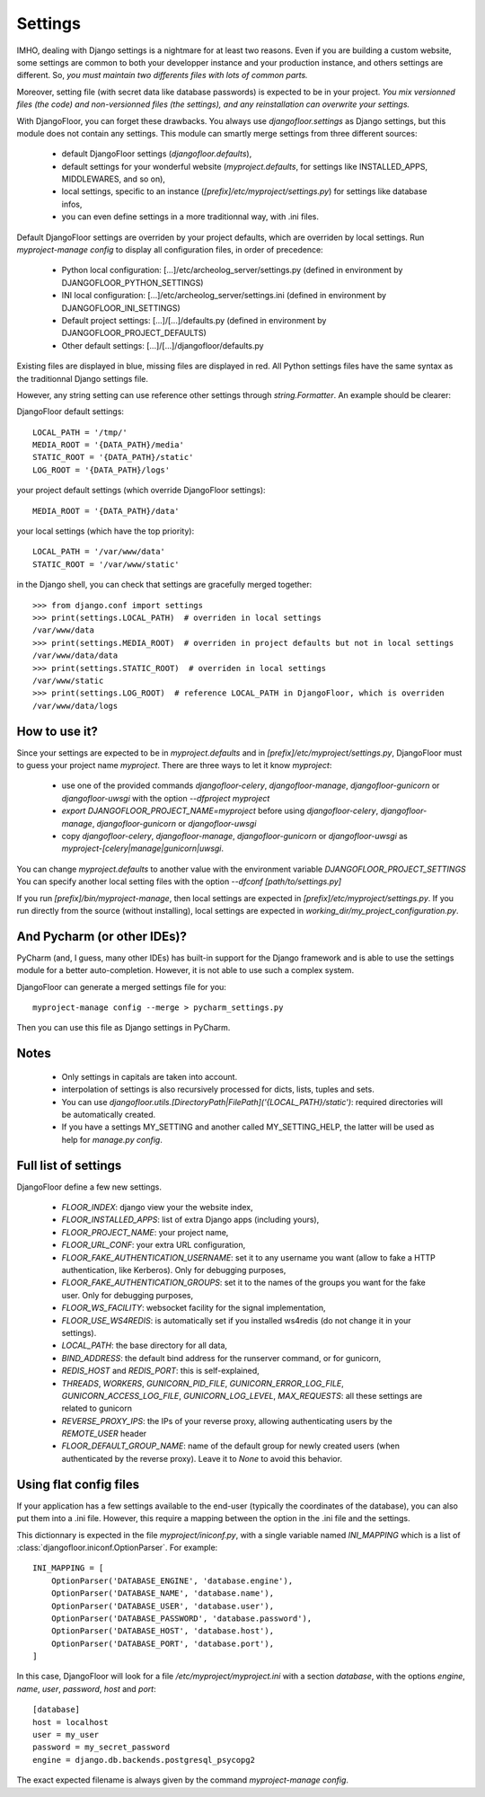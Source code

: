 Settings
========

IMHO, dealing with Django settings is a nightmare for at least two reasons.
Even if you are building a custom website, some settings are common to both your developper instance and your production instance, and others settings are different.
So, *you must maintain two differents files with lots of common parts.*

Moreover, setting file (with secret data like database passwords) is expected to be in your project.
*You mix versionned files (the code) and non-versionned files (the settings), and any reinstallation can overwrite your settings.*

With DjangoFloor, you can forget these drawbacks. You always use `djangofloor.settings` as Django settings, but this module does not contain any settings.
This module can smartly merge settings from three different sources:

    * default DjangoFloor settings (`djangofloor.defaults`),
    * default settings for your wonderful website (`myproject.defaults`, for settings like INSTALLED_APPS, MIDDLEWARES, and so on),
    * local settings, specific to an instance (`[prefix]/etc/myproject/settings.py`) for settings like database infos,
    * you can even define settings in a more traditionnal way, with .ini files.

Default DjangoFloor settings are overriden by your project defaults, which are overriden by local settings.
Run `myproject-manage config` to display all configuration files, in order of precedence:

    * Python local configuration: [...]/etc/archeolog_server/settings.py (defined in environment by DJANGOFLOOR_PYTHON_SETTINGS)
    * INI local configuration: [...]/etc/archeolog_server/settings.ini (defined in environment by DJANGOFLOOR_INI_SETTINGS)
    * Default project settings: [...]/[...]/defaults.py (defined in environment by DJANGOFLOOR_PROJECT_DEFAULTS)
    * Other default settings: [...]/[...]/djangofloor/defaults.py

Existing files are displayed in blue, missing files are displayed in red.
All Python settings files have the same syntax as the traditionnal Django settings file.


However, any string setting can use reference other settings through `string.Formatter`. An example should be clearer:

DjangoFloor default settings::

    LOCAL_PATH = '/tmp/'
    MEDIA_ROOT = '{DATA_PATH}/media'
    STATIC_ROOT = '{DATA_PATH}/static'
    LOG_ROOT = '{DATA_PATH}/logs'

your project default settings (which override DjangoFloor settings)::

    MEDIA_ROOT = '{DATA_PATH}/data'

your local settings (which have the top priority)::

    LOCAL_PATH = '/var/www/data'
    STATIC_ROOT = '/var/www/static'

in the Django shell, you can check that settings are gracefully merged together::

    >>> from django.conf import settings
    >>> print(settings.LOCAL_PATH)  # overriden in local settings
    /var/www/data
    >>> print(settings.MEDIA_ROOT)  # overriden in project defaults but not in local settings
    /var/www/data/data
    >>> print(settings.STATIC_ROOT)  # overriden in local settings
    /var/www/static
    >>> print(settings.LOG_ROOT)  # reference LOCAL_PATH in DjangoFloor, which is overriden
    /var/www/data/logs

How to use it?
--------------

Since your settings are expected to be in  `myproject.defaults` and in `[prefix]/etc/myproject/settings.py`, DjangoFloor must to guess your project name `myproject`.
There are three ways to let it know `myproject`:

  -  use one of the provided commands `djangofloor-celery`, `djangofloor-manage`, `djangofloor-gunicorn` or `djangofloor-uwsgi` with the option `--dfproject myproject`
  -  `export DJANGOFLOOR_PROJECT_NAME=myproject` before using `djangofloor-celery`, `djangofloor-manage`, `djangofloor-gunicorn` or `djangofloor-uwsgi`
  -  copy `djangofloor-celery`, `djangofloor-manage`, `djangofloor-gunicorn` or `djangofloor-uwsgi` as `myproject-[celery|manage|gunicorn|uwsgi`.

You can change `myproject.defaults` to another value with the environment variable `DJANGOFLOOR_PROJECT_SETTINGS`
You can specify another local setting files with the option `--dfconf [path/to/settings.py]`

If you run `[prefix]/bin/myproject-manage`, then local settings are expected in `[prefix]/etc/myproject/settings.py`.
If you run directly from the source (without installing), local settings are expected in `working_dir/my_project_configuration.py`.


And Pycharm (or other IDEs)?
----------------------------

PyCharm (and, I guess, many other IDEs) has built-in support for the Django framework and is able to use the settings module for a better auto-completion.
However, it is not able to use such a complex system.

DjangoFloor can generate a merged settings file for you::

  myproject-manage config --merge > pycharm_settings.py

Then you can use this file as Django settings in PyCharm.

Notes
-----

  - Only settings in capitals are taken into account.
  - interpolation of settings is also recursively processed for dicts, lists, tuples and sets.
  - You can use `djangofloor.utils.[DirectoryPath|FilePath]('{LOCAL_PATH}/static')`: required directories will be automatically created.
  - If you have a settings MY_SETTING and another called MY_SETTING_HELP, the latter will be used as help for `manage.py config`.


Full list of settings
---------------------

DjangoFloor define a few new settings.

    - `FLOOR_INDEX`: django view your the website index,
    - `FLOOR_INSTALLED_APPS`: list of extra Django apps (including yours),
    - `FLOOR_PROJECT_NAME`: your project name,
    - `FLOOR_URL_CONF`: your extra URL configuration,
    - `FLOOR_FAKE_AUTHENTICATION_USERNAME`: set it to any username you want (allow to fake a HTTP authentication, like Kerberos). Only for debugging purposes,
    - `FLOOR_FAKE_AUTHENTICATION_GROUPS`: set it to the names of the groups you want for the fake user. Only for debugging purposes,
    - `FLOOR_WS_FACILITY`: websocket facility for the signal implementation,
    - `FLOOR_USE_WS4REDIS`: is automatically set if you installed ws4redis (do not change it in your settings).

    - `LOCAL_PATH`: the base directory for all data,
    - `BIND_ADDRESS`: the default bind address for the runserver command, or for gunicorn,
    - `REDIS_HOST` and `REDIS_PORT`: this is self-explained,

    - `THREADS`, `WORKERS`, `GUNICORN_PID_FILE`, `GUNICORN_ERROR_LOG_FILE`, `GUNICORN_ACCESS_LOG_FILE`, `GUNICORN_LOG_LEVEL`, `MAX_REQUESTS`: all these settings are related to gunicorn
    - `REVERSE_PROXY_IPS`: the IPs of your reverse proxy, allowing authenticating users by the `REMOTE_USER` header
    - `FLOOR_DEFAULT_GROUP_NAME`: name of the default group for newly created users (when authenticated by the reverse proxy). Leave it to `None` to avoid this behavior.

Using flat config files
-----------------------

If your application has a few settings available to the end-user (typically the coordinates of the database), you can also put them into a .ini file.
However, this require a mapping between the option in the .ini file and the settings.

This dictionnary is expected in the file `myproject/iniconf.py`, with a single variable named `INI_MAPPING` which is a list of :class:`djangofloor.iniconf.OptionParser`.
For example::

        INI_MAPPING = [
            OptionParser('DATABASE_ENGINE', 'database.engine'),
            OptionParser('DATABASE_NAME', 'database.name'),
            OptionParser('DATABASE_USER', 'database.user'),
            OptionParser('DATABASE_PASSWORD', 'database.password'),
            OptionParser('DATABASE_HOST', 'database.host'),
            OptionParser('DATABASE_PORT', 'database.port'),
        ]

In this case, DjangoFloor will look for a file `/etc/myproject/myproject.ini` with a section `database`, with the options `engine`, `name`, `user`, `password`, `host` and `port`::

    [database]
    host = localhost
    user = my_user
    password = my_secret_password
    engine = django.db.backends.postgresql_psycopg2

The exact expected filename is always given by the command `myproject-manage config`.